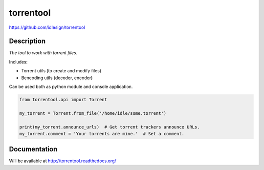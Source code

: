 torrentool
==========
https://github.com/idlesign/torrentool

.. image:: https://img.shields.io/pypi/v/torrentool.svg
    :target: https://pypi.python.org/pypi/torrentool

.. image:: https://img.shields.io/pypi/dm/torrentool.svg
    :target: https://pypi.python.org/pypi/torrentool

.. image:: https://img.shields.io/pypi/l/torrentool.svg
    :target: https://pypi.python.org/pypi/torrentool

.. image:: https://img.shields.io/coveralls/idlesign/torrentool/master.svg
    :target: https://coveralls.io/r/idlesign/torrentool

.. image:: https://img.shields.io/travis/idlesign/torrentool/master.svg
    :target: https://travis-ci.org/idlesign/django-sitegate

.. image:: https://img.shields.io/codeclimate/github/idlesign/torrentool.svg
   :target: https://codeclimate.com/github/idlesign/torrentool


Description
-----------

*The tool to work with torrent files.*

Includes:

* Torrent utils (to create and modify files)
* Bencoding utils (decoder, encoder)

Can be used both as python module and console application.

.. code-block:: python

    from torrentool.api import Torrent

    my_torrent = Torrent.from_file('/home/idle/some.torrent')

    print(my_torrent.announce_urls)  # Get torrent trackers announce URLs.
    my_torrent.comment = 'Your torrents are mine.'  # Set a comment.



Documentation
-------------

Will be available at http://torrentool.readthedocs.org/
